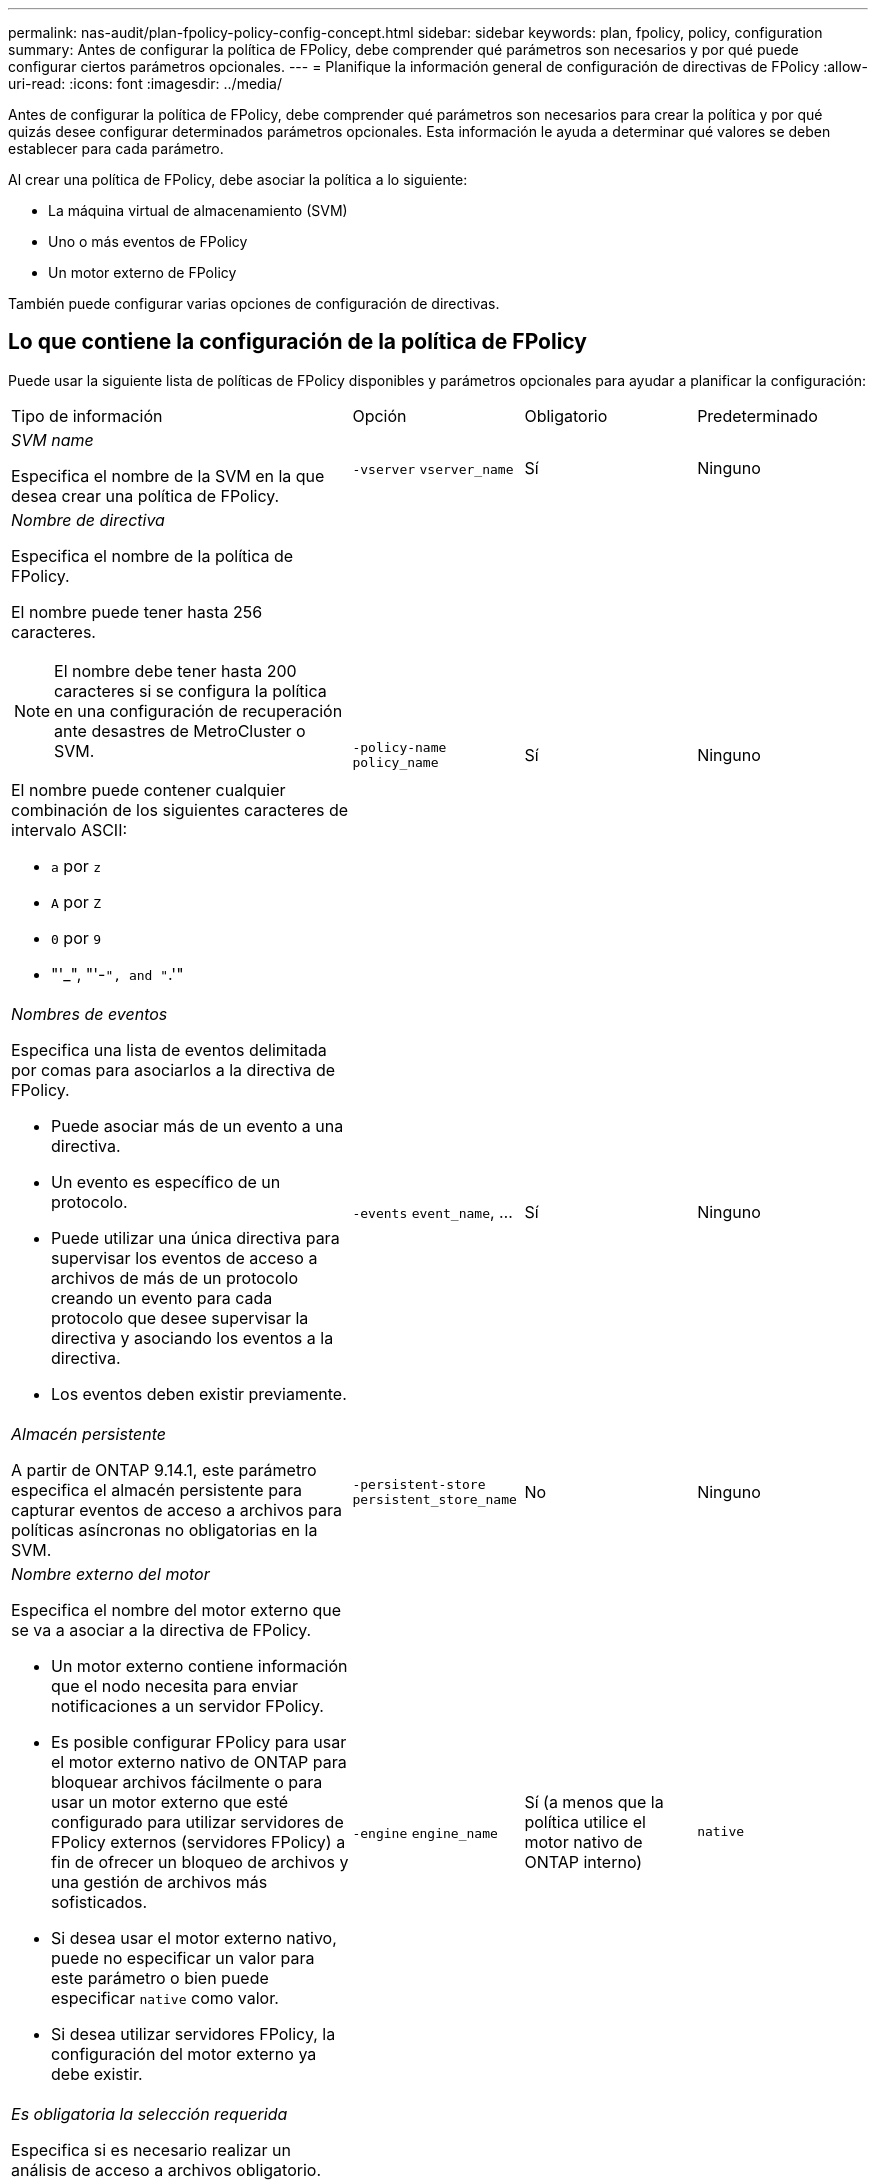 ---
permalink: nas-audit/plan-fpolicy-policy-config-concept.html 
sidebar: sidebar 
keywords: plan, fpolicy, policy, configuration 
summary: Antes de configurar la política de FPolicy, debe comprender qué parámetros son necesarios y por qué puede configurar ciertos parámetros opcionales. 
---
= Planifique la información general de configuración de directivas de FPolicy
:allow-uri-read: 
:icons: font
:imagesdir: ../media/


[role="lead"]
Antes de configurar la política de FPolicy, debe comprender qué parámetros son necesarios para crear la política y por qué quizás desee configurar determinados parámetros opcionales. Esta información le ayuda a determinar qué valores se deben establecer para cada parámetro.

Al crear una política de FPolicy, debe asociar la política a lo siguiente:

* La máquina virtual de almacenamiento (SVM)
* Uno o más eventos de FPolicy
* Un motor externo de FPolicy


También puede configurar varias opciones de configuración de directivas.



== Lo que contiene la configuración de la política de FPolicy

Puede usar la siguiente lista de políticas de FPolicy disponibles y parámetros opcionales para ayudar a planificar la configuración:

[cols="40,20,20,20"]
|===


| Tipo de información | Opción | Obligatorio | Predeterminado 


 a| 
_SVM name_

Especifica el nombre de la SVM en la que desea crear una política de FPolicy.
 a| 
`-vserver` `vserver_name`
 a| 
Sí
 a| 
Ninguno



 a| 
_Nombre de directiva_

Especifica el nombre de la política de FPolicy.

El nombre puede tener hasta 256 caracteres.

[NOTE]
====
El nombre debe tener hasta 200 caracteres si se configura la política en una configuración de recuperación ante desastres de MetroCluster o SVM.

====
El nombre puede contener cualquier combinación de los siguientes caracteres de intervalo ASCII:

* `a` por `z`
* `A` por `Z`
* `0` por `9`
* "'_", "'-`", and "`.'"

 a| 
`-policy-name` `policy_name`
 a| 
Sí
 a| 
Ninguno



 a| 
_Nombres de eventos_

Especifica una lista de eventos delimitada por comas para asociarlos a la directiva de FPolicy.

* Puede asociar más de un evento a una directiva.
* Un evento es específico de un protocolo.
* Puede utilizar una única directiva para supervisar los eventos de acceso a archivos de más de un protocolo creando un evento para cada protocolo que desee supervisar la directiva y asociando los eventos a la directiva.
* Los eventos deben existir previamente.

 a| 
`-events` `event_name`, ...
 a| 
Sí
 a| 
Ninguno



 a| 
_Almacén persistente_

A partir de ONTAP 9.14.1, este parámetro especifica el almacén persistente para capturar eventos de acceso a archivos para políticas asíncronas no obligatorias en la SVM.
 a| 
`-persistent-store` `persistent_store_name`
 a| 
No
 a| 
Ninguno



 a| 
_Nombre externo del motor_

Especifica el nombre del motor externo que se va a asociar a la directiva de FPolicy.

* Un motor externo contiene información que el nodo necesita para enviar notificaciones a un servidor FPolicy.
* Es posible configurar FPolicy para usar el motor externo nativo de ONTAP para bloquear archivos fácilmente o para usar un motor externo que esté configurado para utilizar servidores de FPolicy externos (servidores FPolicy) a fin de ofrecer un bloqueo de archivos y una gestión de archivos más sofisticados.
* Si desea usar el motor externo nativo, puede no especificar un valor para este parámetro o bien puede especificar `native` como valor.
* Si desea utilizar servidores FPolicy, la configuración del motor externo ya debe existir.

 a| 
`-engine` `engine_name`
 a| 
Sí (a menos que la política utilice el motor nativo de ONTAP interno)
 a| 
`native`



 a| 
_Es obligatoria la selección requerida_

Especifica si es necesario realizar un análisis de acceso a archivos obligatorio.

* La configuración de tramado obligatoria determina qué acción se realiza en un evento de acceso a archivos en un caso en que todos los servidores principales y secundarios están inactivos o no se recibe respuesta de los servidores FPolicy dentro de un período de tiempo de espera determinado.
* Cuando se establece en `true`, se deniegan los eventos de acceso a archivos.
* Cuando se establece en `false`, se permiten eventos de acceso a archivos.

 a| 
`-is-mandatory` {`true`|`false`}
 a| 
No
 a| 
`true`



 a| 
_Permitir acceso privilegiado_

Especifica si desea que el servidor FPolicy tenga acceso privilegiado a los archivos y carpetas supervisados mediante una conexión de datos con privilegios.

Si se configura, los servidores FPolicy pueden acceder a archivos desde la raíz de la SVM que contiene los datos supervisados mediante la conexión de datos con privilegios.

Para obtener un acceso a datos con privilegios, debe tener una licencia para SMB en el clúster y todas las LIF de datos utilizadas para conectarse con los servidores de FPolicy se deben configurar para que tengan `cifs` como uno de los protocolos permitidos.

Si desea configurar la directiva para permitir el acceso con privilegios, también debe especificar el nombre de usuario de la cuenta que desea que el servidor FPolicy utilice para obtener acceso con privilegios.
 a| 
`-allow-privileged-access` {`yes`|`no`}
 a| 
No (a menos que la lectura directa esté habilitada)
 a| 
`no`



 a| 
_Nombre de usuario privilegiado_

Especifica el nombre de usuario de la cuenta que utilizan los servidores FPolicy para el acceso a datos con privilegios.

* El valor de este parámetro debe utilizar el formato "dain\user name".
* Si `-allow-privileged-access` se establece en `no`, cualquier valor establecido para este parámetro se omite.

 a| 
`-privileged-user-name` `user_name`
 a| 
No (a menos que el acceso con privilegios esté activado)
 a| 
Ninguno



 a| 
_Permitir passThrough-read_

Especifica si los servidores FPolicy pueden proporcionar servicios de lectura de paso a través para los archivos que los servidores FPolicy han archivado en almacenamiento secundario (archivos sin conexión):

* La lectura mediante paso es una forma de leer datos de archivos sin conexión sin restaurar los datos en el almacenamiento primario.
+
La lectura tras paso reduce las latencias de respuesta, ya que no es necesario recuperar los archivos en el almacenamiento principal antes de responder a la solicitud de lectura. Además, la lectura tras paso optimiza la eficiencia del almacenamiento, ya que elimina la necesidad de consumir espacio de almacenamiento primario con archivos que se recuperan únicamente para satisfacer las solicitudes de lectura.

* Cuando se habilita, los servidores FPolicy proporcionan los datos para el archivo a través de un canal de datos privilegiado independiente abierto específicamente para lecturas de paso a través.
* Si desea configurar passthrough-read, la directiva también debe configurarse para permitir el acceso privilegiado.

 a| 
`-is-passthrough-read-enabled` {`true`|`false`}
 a| 
No
 a| 
`false`

|===